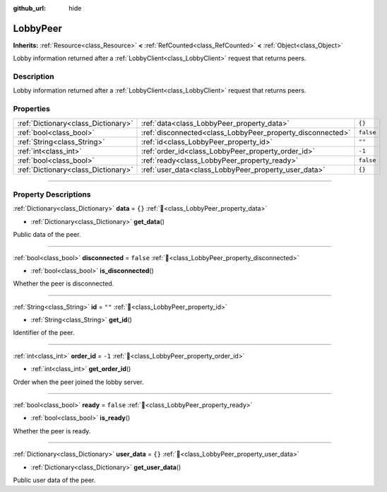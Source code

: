 :github_url: hide

.. DO NOT EDIT THIS FILE!!!
.. Generated automatically from Godot engine sources.
.. Generator: https://github.com/blazium-engine/blazium/tree/4.3/doc/tools/make_rst.py.
.. XML source: https://github.com/blazium-engine/blazium/tree/4.3/modules/blazium_sdk/doc_classes/LobbyPeer.xml.

.. _class_LobbyPeer:

LobbyPeer
=========

**Inherits:** :ref:`Resource<class_Resource>` **<** :ref:`RefCounted<class_RefCounted>` **<** :ref:`Object<class_Object>`

Lobby information returned after a :ref:`LobbyClient<class_LobbyClient>` request that returns peers.

.. rst-class:: classref-introduction-group

Description
-----------

Lobby information returned after a :ref:`LobbyClient<class_LobbyClient>` request that returns peers.

.. rst-class:: classref-reftable-group

Properties
----------

.. table::
   :widths: auto

   +-------------------------------------+------------------------------------------------------------+-----------+
   | :ref:`Dictionary<class_Dictionary>` | :ref:`data<class_LobbyPeer_property_data>`                 | ``{}``    |
   +-------------------------------------+------------------------------------------------------------+-----------+
   | :ref:`bool<class_bool>`             | :ref:`disconnected<class_LobbyPeer_property_disconnected>` | ``false`` |
   +-------------------------------------+------------------------------------------------------------+-----------+
   | :ref:`String<class_String>`         | :ref:`id<class_LobbyPeer_property_id>`                     | ``""``    |
   +-------------------------------------+------------------------------------------------------------+-----------+
   | :ref:`int<class_int>`               | :ref:`order_id<class_LobbyPeer_property_order_id>`         | ``-1``    |
   +-------------------------------------+------------------------------------------------------------+-----------+
   | :ref:`bool<class_bool>`             | :ref:`ready<class_LobbyPeer_property_ready>`               | ``false`` |
   +-------------------------------------+------------------------------------------------------------+-----------+
   | :ref:`Dictionary<class_Dictionary>` | :ref:`user_data<class_LobbyPeer_property_user_data>`       | ``{}``    |
   +-------------------------------------+------------------------------------------------------------+-----------+

.. rst-class:: classref-section-separator

----

.. rst-class:: classref-descriptions-group

Property Descriptions
---------------------

.. _class_LobbyPeer_property_data:

.. rst-class:: classref-property

:ref:`Dictionary<class_Dictionary>` **data** = ``{}`` :ref:`🔗<class_LobbyPeer_property_data>`

.. rst-class:: classref-property-setget

- :ref:`Dictionary<class_Dictionary>` **get_data**\ (\ )

Public data of the peer.

.. rst-class:: classref-item-separator

----

.. _class_LobbyPeer_property_disconnected:

.. rst-class:: classref-property

:ref:`bool<class_bool>` **disconnected** = ``false`` :ref:`🔗<class_LobbyPeer_property_disconnected>`

.. rst-class:: classref-property-setget

- :ref:`bool<class_bool>` **is_disconnected**\ (\ )

Whether the peer is disconnected.

.. rst-class:: classref-item-separator

----

.. _class_LobbyPeer_property_id:

.. rst-class:: classref-property

:ref:`String<class_String>` **id** = ``""`` :ref:`🔗<class_LobbyPeer_property_id>`

.. rst-class:: classref-property-setget

- :ref:`String<class_String>` **get_id**\ (\ )

Identifier of the peer.

.. rst-class:: classref-item-separator

----

.. _class_LobbyPeer_property_order_id:

.. rst-class:: classref-property

:ref:`int<class_int>` **order_id** = ``-1`` :ref:`🔗<class_LobbyPeer_property_order_id>`

.. rst-class:: classref-property-setget

- :ref:`int<class_int>` **get_order_id**\ (\ )

Order when the peer joined the lobby server.

.. rst-class:: classref-item-separator

----

.. _class_LobbyPeer_property_ready:

.. rst-class:: classref-property

:ref:`bool<class_bool>` **ready** = ``false`` :ref:`🔗<class_LobbyPeer_property_ready>`

.. rst-class:: classref-property-setget

- :ref:`bool<class_bool>` **is_ready**\ (\ )

Whether the peer is ready.

.. rst-class:: classref-item-separator

----

.. _class_LobbyPeer_property_user_data:

.. rst-class:: classref-property

:ref:`Dictionary<class_Dictionary>` **user_data** = ``{}`` :ref:`🔗<class_LobbyPeer_property_user_data>`

.. rst-class:: classref-property-setget

- :ref:`Dictionary<class_Dictionary>` **get_user_data**\ (\ )

Public user data of the peer.

.. |virtual| replace:: :abbr:`virtual (This method should typically be overridden by the user to have any effect.)`
.. |const| replace:: :abbr:`const (This method has no side effects. It doesn't modify any of the instance's member variables.)`
.. |vararg| replace:: :abbr:`vararg (This method accepts any number of arguments after the ones described here.)`
.. |constructor| replace:: :abbr:`constructor (This method is used to construct a type.)`
.. |static| replace:: :abbr:`static (This method doesn't need an instance to be called, so it can be called directly using the class name.)`
.. |operator| replace:: :abbr:`operator (This method describes a valid operator to use with this type as left-hand operand.)`
.. |bitfield| replace:: :abbr:`BitField (This value is an integer composed as a bitmask of the following flags.)`
.. |void| replace:: :abbr:`void (No return value.)`
